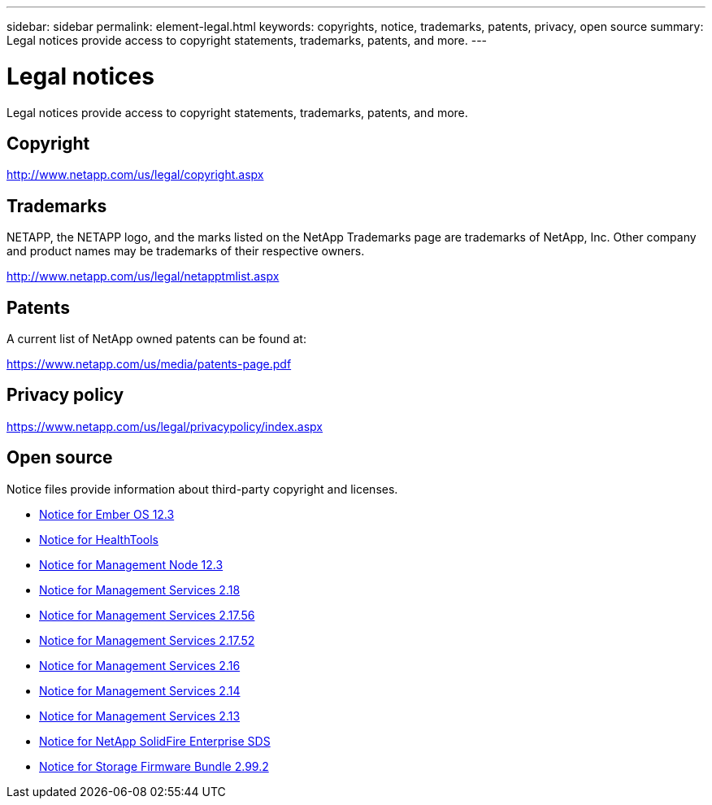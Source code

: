 ---
sidebar: sidebar
permalink: element-legal.html
keywords: copyrights, notice, trademarks, patents, privacy, open source
summary: Legal notices provide access to copyright statements, trademarks, patents, and more.
---

= Legal notices
:hardbreaks:
:icons: font
:imagesdir: ./media/

[.lead]
Legal notices provide access to copyright statements, trademarks, patents, and more.

== Copyright

http://www.netapp.com/us/legal/copyright.aspx[^]

== Trademarks

NETAPP, the NETAPP logo, and the marks listed on the NetApp Trademarks page are trademarks of NetApp, Inc. Other company and product names may be trademarks of their respective owners.

http://www.netapp.com/us/legal/netapptmlist.aspx[^]

== Patents

A current list of NetApp owned patents can be found at:

https://www.netapp.com/us/media/patents-page.pdf[^]

== Privacy policy

https://www.netapp.com/us/legal/privacypolicy/index.aspx[^]

== Open source

Notice files provide information about third-party copyright and licenses.

* link:./media/Ember_12.3.pdf[Notice for Ember OS 12.3^]
* link:./media/HealthTools_12.3.pdf[Notice for HealthTools^]
* link:./media/mNode_12.3.pdf[Notice for Management Node 12.3^]
* link:./media/mgmt_svcs_2.18.pdf[Notice for Management Services 2.18^]
* link:./media/mgmt_2.17.56_notice.pdf[Notice for Management Services 2.17.56^]
* link:./media/mgmt-217.pdf[Notice for Management Services 2.17.52^]
* link:./media/mgmt-216.pdf[Notice for Management Services 2.16^]
* link:./media/mgmt-214.pdf[Notice for Management Services 2.14^]
* link:./media/mgmt-213.pdf[Notice for Management Services 2.13^]
* link:./media/SolidFire_eSDS_12.3.pdf[Notice for NetApp SolidFire Enterprise SDS^]
* link:./media/storage_firmware_bundle_2.99_notices.pdf[Notice for Storage Firmware Bundle 2.99.2^]
